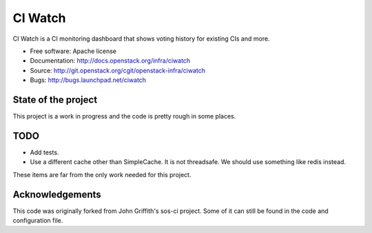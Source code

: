 ========
CI Watch
========

CI Watch is a CI monitoring dashboard that shows voting history for existing
CIs and more.

* Free software: Apache license
* Documentation: http://docs.openstack.org/infra/ciwatch
* Source: http://git.openstack.org/cgit/openstack-infra/ciwatch
* Bugs: http://bugs.launchpad.net/ciwatch


State of the project
--------------------

This project is a work in progress and the code is pretty rough in some
places.

TODO
----

-  Add tests.
-  Use a different cache other than SimpleCache. It is not threadsafe.
   We should use something like redis instead.

These items are far from the only work needed for this project.

Acknowledgements
----------------

This code was originally forked from John Griffith's sos-ci project.
Some of it can still be found in the code and configuration file.
